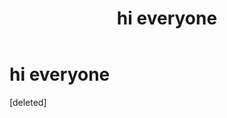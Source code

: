 #+TITLE: hi everyone

* hi everyone
:PROPERTIES:
:Score: 1
:DateUnix: 1599353308.0
:DateShort: 2020-Sep-06
:FlairText: Self-Promotion
:END:
[deleted]

